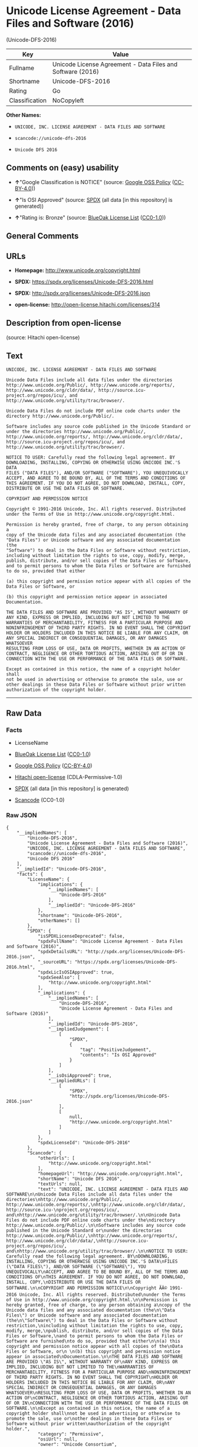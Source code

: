 * Unicode License Agreement - Data Files and Software (2016)
(Unicode-DFS-2016)

| Key              | Value                                                        |
|------------------+--------------------------------------------------------------|
| Fullname         | Unicode License Agreement - Data Files and Software (2016)   |
| Shortname        | Unicode-DFS-2016                                             |
| Rating           | Go                                                           |
| Classification   | NoCopyleft                                                   |

*Other Names:*

- =UNICODE, INC. LICENSE AGREEMENT - DATA FILES AND SOFTWARE=

- =scancode://unicode-dfs-2016=

- =Unicode DFS 2016=

** Comments on (easy) usability

- *↑*"Google Classification is NOTICE" (source:
  [[https://opensource.google.com/docs/thirdparty/licenses/][Google OSS
  Policy]]
  ([[https://creativecommons.org/licenses/by/4.0/legalcode][CC-BY-4.0]]))

- *↑*"Is OSI Approved" (source:
  [[https://spdx.org/licenses/Unicode-DFS-2016.html][SPDX]] (all data
  [in this repository] is generated))

- *↑*"Rating is: Bronze" (source:
  [[https://blueoakcouncil.org/list][BlueOak License List]]
  ([[https://raw.githubusercontent.com/blueoakcouncil/blue-oak-list-npm-package/master/LICENSE][CC0-1.0]]))

** General Comments

** URLs

- *Homepage:* http://www.unicode.org/copyright.html

- *SPDX:* https://spdx.org/licenses/Unicode-DFS-2016.html

- *SPDX:* http://spdx.org/licenses/Unicode-DFS-2016.json

- *open-license:* http://open-license.hitachi.com/licenses/314

** Description from open-license

(source: Hitachi open-license)

** Text

#+BEGIN_EXAMPLE
  UNICODE, INC. LICENSE AGREEMENT - DATA FILES AND SOFTWARE

  Unicode Data Files include all data files under the directories
  http://www.unicode.org/Public/, http://www.unicode.org/reports/,
  http://www.unicode.org/cldr/data/, http://source.icu-
  project.org/repos/icu/, and
  http://www.unicode.org/utility/trac/browser/.

  Unicode Data Files do not include PDF online code charts under the
  directory http://www.unicode.org/Public/.

  Software includes any source code published in the Unicode Standard or
  under the directories http://www.unicode.org/Public/,
  http://www.unicode.org/reports/, http://www.unicode.org/cldr/data/,
  http://source.icu-project.org/repos/icu/, and
  http://www.unicode.org/utility/trac/browser/.

  NOTICE TO USER: Carefully read the following legal agreement. BY
  DOWNLOADING, INSTALLING, COPYING OR OTHERWISE USING UNICODE INC.'S DATA
  FILES ("DATA FILES"), AND/OR SOFTWARE ("SOFTWARE"), YOU UNEQUIVOCALLY
  ACCEPT, AND AGREE TO BE BOUND BY, ALL OF THE TERMS AND CONDITIONS OF
  THIS AGREEMENT. IF YOU DO NOT AGREE, DO NOT DOWNLOAD, INSTALL, COPY,
  DISTRIBUTE OR USE THE DATA FILES OR SOFTWARE.

  COPYRIGHT AND PERMISSION NOTICE

  Copyright © 1991-2016 Unicode, Inc. All rights reserved. Distributed
  under the Terms of Use in http://www.unicode.org/copyright.html.

  Permission is hereby granted, free of charge, to any person obtaining a
  copy of the Unicode data files and any associated documentation (the
  "Data Files") or Unicode software and any associated documentation (the
  "Software") to deal in the Data Files or Software without restriction,
  including without limitation the rights to use, copy, modify, merge,
  publish, distribute, and/or sell copies of the Data Files or Software,
  and to permit persons to whom the Data Files or Software are furnished
  to do so, provided that either

  (a) this copyright and permission notice appear with all copies of the
  Data Files or Software, or
   
  (b) this copyright and permission notice appear in associated
  Documentation.

  THE DATA FILES AND SOFTWARE ARE PROVIDED "AS IS", WITHOUT WARRANTY OF
  ANY KIND, EXPRESS OR IMPLIED, INCLUDING BUT NOT LIMITED TO THE
  WARRANTIES OF MERCHANTABILITY, FITNESS FOR A PARTICULAR PURPOSE AND
  NONINFRINGEMENT OF THIRD PARTY RIGHTS. IN NO EVENT SHALL THE COPYRIGHT
  HOLDER OR HOLDERS INCLUDED IN THIS NOTICE BE LIABLE FOR ANY CLAIM, OR
  ANY SPECIAL INDIRECT OR CONSEQUENTIAL DAMAGES, OR ANY DAMAGES WHATSOEVER
  RESULTING FROM LOSS OF USE, DATA OR PROFITS, WHETHER IN AN ACTION OF
  CONTRACT, NEGLIGENCE OR OTHER TORTIOUS ACTION, ARISING OUT OF OR IN
  CONNECTION WITH THE USE OR PERFORMANCE OF THE DATA FILES OR SOFTWARE.

  Except as contained in this notice, the name of a copyright holder shall
  not be used in advertising or otherwise to promote the sale, use or
  other dealings in these Data Files or Software without prior written
  authorization of the copyright holder.
#+END_EXAMPLE

--------------

** Raw Data

*** Facts

- LicenseName

- [[https://blueoakcouncil.org/list][BlueOak License List]]
  ([[https://raw.githubusercontent.com/blueoakcouncil/blue-oak-list-npm-package/master/LICENSE][CC0-1.0]])

- [[https://opensource.google.com/docs/thirdparty/licenses/][Google OSS
  Policy]]
  ([[https://creativecommons.org/licenses/by/4.0/legalcode][CC-BY-4.0]])

- [[https://github.com/Hitachi/open-license][Hitachi open-license]]
  (CDLA-Permissive-1.0)

- [[https://spdx.org/licenses/Unicode-DFS-2016.html][SPDX]] (all data
  [in this repository] is generated)

- [[https://github.com/nexB/scancode-toolkit/blob/develop/src/licensedcode/data/licenses/unicode-dfs-2016.yml][Scancode]]
  (CC0-1.0)

*** Raw JSON

#+BEGIN_EXAMPLE
  {
      "__impliedNames": [
          "Unicode-DFS-2016",
          "Unicode License Agreement - Data Files and Software (2016)",
          "UNICODE, INC. LICENSE AGREEMENT - DATA FILES AND SOFTWARE",
          "scancode://unicode-dfs-2016",
          "Unicode DFS 2016"
      ],
      "__impliedId": "Unicode-DFS-2016",
      "facts": {
          "LicenseName": {
              "implications": {
                  "__impliedNames": [
                      "Unicode-DFS-2016"
                  ],
                  "__impliedId": "Unicode-DFS-2016"
              },
              "shortname": "Unicode-DFS-2016",
              "otherNames": []
          },
          "SPDX": {
              "isSPDXLicenseDeprecated": false,
              "spdxFullName": "Unicode License Agreement - Data Files and Software (2016)",
              "spdxDetailsURL": "http://spdx.org/licenses/Unicode-DFS-2016.json",
              "_sourceURL": "https://spdx.org/licenses/Unicode-DFS-2016.html",
              "spdxLicIsOSIApproved": true,
              "spdxSeeAlso": [
                  "http://www.unicode.org/copyright.html"
              ],
              "_implications": {
                  "__impliedNames": [
                      "Unicode-DFS-2016",
                      "Unicode License Agreement - Data Files and Software (2016)"
                  ],
                  "__impliedId": "Unicode-DFS-2016",
                  "__impliedJudgement": [
                      [
                          "SPDX",
                          {
                              "tag": "PositiveJudgement",
                              "contents": "Is OSI Approved"
                          }
                      ]
                  ],
                  "__isOsiApproved": true,
                  "__impliedURLs": [
                      [
                          "SPDX",
                          "http://spdx.org/licenses/Unicode-DFS-2016.json"
                      ],
                      [
                          null,
                          "http://www.unicode.org/copyright.html"
                      ]
                  ]
              },
              "spdxLicenseId": "Unicode-DFS-2016"
          },
          "Scancode": {
              "otherUrls": [
                  "http://www.unicode.org/copyright.html"
              ],
              "homepageUrl": "http://www.unicode.org/copyright.html",
              "shortName": "Unicode DFS 2016",
              "textUrls": null,
              "text": "UNICODE, INC. LICENSE AGREEMENT - DATA FILES AND SOFTWARE\n\nUnicode Data Files include all data files under the directories\nhttp://www.unicode.org/Public/, http://www.unicode.org/reports/,\nhttp://www.unicode.org/cldr/data/, http://source.icu-\nproject.org/repos/icu/, and\nhttp://www.unicode.org/utility/trac/browser/.\n\nUnicode Data Files do not include PDF online code charts under the\ndirectory http://www.unicode.org/Public/.\n\nSoftware includes any source code published in the Unicode Standard or\nunder the directories http://www.unicode.org/Public/,\nhttp://www.unicode.org/reports/, http://www.unicode.org/cldr/data/,\nhttp://source.icu-project.org/repos/icu/, and\nhttp://www.unicode.org/utility/trac/browser/.\n\nNOTICE TO USER: Carefully read the following legal agreement. BY\nDOWNLOADING, INSTALLING, COPYING OR OTHERWISE USING UNICODE INC.'S DATA\nFILES (\"DATA FILES\"), AND/OR SOFTWARE (\"SOFTWARE\"), YOU UNEQUIVOCALLY\nACCEPT, AND AGREE TO BE BOUND BY, ALL OF THE TERMS AND CONDITIONS OF\nTHIS AGREEMENT. IF YOU DO NOT AGREE, DO NOT DOWNLOAD, INSTALL, COPY,\nDISTRIBUTE OR USE THE DATA FILES OR SOFTWARE.\n\nCOPYRIGHT AND PERMISSION NOTICE\n\nCopyright ÃÂ© 1991-2016 Unicode, Inc. All rights reserved. Distributed\nunder the Terms of Use in http://www.unicode.org/copyright.html.\n\nPermission is hereby granted, free of charge, to any person obtaining a\ncopy of the Unicode data files and any associated documentation (the\n\"Data Files\") or Unicode software and any associated documentation (the\n\"Software\") to deal in the Data Files or Software without restriction,\nincluding without limitation the rights to use, copy, modify, merge,\npublish, distribute, and/or sell copies of the Data Files or Software,\nand to permit persons to whom the Data Files or Software are furnished\nto do so, provided that either\n\n(a) this copyright and permission notice appear with all copies of the\nData Files or Software, or\n \n(b) this copyright and permission notice appear in associated\nDocumentation.\n\nTHE DATA FILES AND SOFTWARE ARE PROVIDED \"AS IS\", WITHOUT WARRANTY OF\nANY KIND, EXPRESS OR IMPLIED, INCLUDING BUT NOT LIMITED TO THE\nWARRANTIES OF MERCHANTABILITY, FITNESS FOR A PARTICULAR PURPOSE AND\nNONINFRINGEMENT OF THIRD PARTY RIGHTS. IN NO EVENT SHALL THE COPYRIGHT\nHOLDER OR HOLDERS INCLUDED IN THIS NOTICE BE LIABLE FOR ANY CLAIM, OR\nANY SPECIAL INDIRECT OR CONSEQUENTIAL DAMAGES, OR ANY DAMAGES WHATSOEVER\nRESULTING FROM LOSS OF USE, DATA OR PROFITS, WHETHER IN AN ACTION OF\nCONTRACT, NEGLIGENCE OR OTHER TORTIOUS ACTION, ARISING OUT OF OR IN\nCONNECTION WITH THE USE OR PERFORMANCE OF THE DATA FILES OR SOFTWARE.\n\nExcept as contained in this notice, the name of a copyright holder shall\nnot be used in advertising or otherwise to promote the sale, use or\nother dealings in these Data Files or Software without prior written\nauthorization of the copyright holder.",
              "category": "Permissive",
              "osiUrl": null,
              "owner": "Unicode Consortium",
              "_sourceURL": "https://github.com/nexB/scancode-toolkit/blob/develop/src/licensedcode/data/licenses/unicode-dfs-2016.yml",
              "key": "unicode-dfs-2016",
              "name": "Unicode License Agreement - Data Files and Software (2016)",
              "spdxId": "Unicode-DFS-2016",
              "notes": null,
              "_implications": {
                  "__impliedNames": [
                      "scancode://unicode-dfs-2016",
                      "Unicode DFS 2016",
                      "Unicode-DFS-2016"
                  ],
                  "__impliedId": "Unicode-DFS-2016",
                  "__impliedCopyleft": [
                      [
                          "Scancode",
                          "NoCopyleft"
                      ]
                  ],
                  "__calculatedCopyleft": "NoCopyleft",
                  "__impliedText": "UNICODE, INC. LICENSE AGREEMENT - DATA FILES AND SOFTWARE\n\nUnicode Data Files include all data files under the directories\nhttp://www.unicode.org/Public/, http://www.unicode.org/reports/,\nhttp://www.unicode.org/cldr/data/, http://source.icu-\nproject.org/repos/icu/, and\nhttp://www.unicode.org/utility/trac/browser/.\n\nUnicode Data Files do not include PDF online code charts under the\ndirectory http://www.unicode.org/Public/.\n\nSoftware includes any source code published in the Unicode Standard or\nunder the directories http://www.unicode.org/Public/,\nhttp://www.unicode.org/reports/, http://www.unicode.org/cldr/data/,\nhttp://source.icu-project.org/repos/icu/, and\nhttp://www.unicode.org/utility/trac/browser/.\n\nNOTICE TO USER: Carefully read the following legal agreement. BY\nDOWNLOADING, INSTALLING, COPYING OR OTHERWISE USING UNICODE INC.'S DATA\nFILES (\"DATA FILES\"), AND/OR SOFTWARE (\"SOFTWARE\"), YOU UNEQUIVOCALLY\nACCEPT, AND AGREE TO BE BOUND BY, ALL OF THE TERMS AND CONDITIONS OF\nTHIS AGREEMENT. IF YOU DO NOT AGREE, DO NOT DOWNLOAD, INSTALL, COPY,\nDISTRIBUTE OR USE THE DATA FILES OR SOFTWARE.\n\nCOPYRIGHT AND PERMISSION NOTICE\n\nCopyright Â© 1991-2016 Unicode, Inc. All rights reserved. Distributed\nunder the Terms of Use in http://www.unicode.org/copyright.html.\n\nPermission is hereby granted, free of charge, to any person obtaining a\ncopy of the Unicode data files and any associated documentation (the\n\"Data Files\") or Unicode software and any associated documentation (the\n\"Software\") to deal in the Data Files or Software without restriction,\nincluding without limitation the rights to use, copy, modify, merge,\npublish, distribute, and/or sell copies of the Data Files or Software,\nand to permit persons to whom the Data Files or Software are furnished\nto do so, provided that either\n\n(a) this copyright and permission notice appear with all copies of the\nData Files or Software, or\n \n(b) this copyright and permission notice appear in associated\nDocumentation.\n\nTHE DATA FILES AND SOFTWARE ARE PROVIDED \"AS IS\", WITHOUT WARRANTY OF\nANY KIND, EXPRESS OR IMPLIED, INCLUDING BUT NOT LIMITED TO THE\nWARRANTIES OF MERCHANTABILITY, FITNESS FOR A PARTICULAR PURPOSE AND\nNONINFRINGEMENT OF THIRD PARTY RIGHTS. IN NO EVENT SHALL THE COPYRIGHT\nHOLDER OR HOLDERS INCLUDED IN THIS NOTICE BE LIABLE FOR ANY CLAIM, OR\nANY SPECIAL INDIRECT OR CONSEQUENTIAL DAMAGES, OR ANY DAMAGES WHATSOEVER\nRESULTING FROM LOSS OF USE, DATA OR PROFITS, WHETHER IN AN ACTION OF\nCONTRACT, NEGLIGENCE OR OTHER TORTIOUS ACTION, ARISING OUT OF OR IN\nCONNECTION WITH THE USE OR PERFORMANCE OF THE DATA FILES OR SOFTWARE.\n\nExcept as contained in this notice, the name of a copyright holder shall\nnot be used in advertising or otherwise to promote the sale, use or\nother dealings in these Data Files or Software without prior written\nauthorization of the copyright holder.",
                  "__impliedURLs": [
                      [
                          "Homepage",
                          "http://www.unicode.org/copyright.html"
                      ],
                      [
                          null,
                          "http://www.unicode.org/copyright.html"
                      ]
                  ]
              }
          },
          "Hitachi open-license": {
              "notices": [],
              "_sourceURL": "http://open-license.hitachi.com/licenses/314",
              "content": "UNICODE, INC. LICENSE AGREEMENT - DATA FILES AND SOFTWARE\nUnicode Data Files include all data files under the directories http://www.unicode.org/Public/, http://www.unicode.org/reports/, and http://www.unicode.org/cldr/data/. Unicode Data Files do not include PDF online code charts under the directory http://www.unicode.org/Public/. Software includes any source code published in the Unicode Standard or under the directories http://www.unicode.org/Public/, http://www.unicode.org/reports/, and http://www.unicode.org/cldr/data/.\n\nNOTICE TO USER: Carefully read the following legal agreement. BY DOWNLOADING, INSTALLING, COPYING OR OTHERWISE USING UNICODE INC.'S DATA FILES (\"DATA FILES\"), AND/OR SOFTWARE (\"SOFTWARE\"), YOU UNEQUIVOCALLY ACCEPT, AND AGREE TO BE BOUND BY, ALL OF THE TERMS AND CONDITIONS OF THIS AGREEMENT. IF YOU DO NOT AGREE, DO NOT DOWNLOAD, INSTALL, COPY, DISTRIBUTE OR USE THE DATA FILES OR SOFTWARE.\n\nCOPYRIGHT AND PERMISSION NOTICE\n\nCopyright Â© 1991-<year> Unicode, Inc. All rights reserved. Distributed under the Terms of Use in http://www.unicode.org/copyright.html.\n\nPermission is hereby granted, free of charge, to any person obtaining a copy of the Unicode data files and any associated documentation (the \"Data Files\") or Unicode software and any associated documentation (the \"Software\") to deal in the Data Files or Software without restriction, including without limitation the rights to use, copy, modify, merge, publish, distribute, and/or sell copies of the Data Files or Software, and to permit persons to whom the Data Files or Software are furnished to do so, provided that (a) the above copyright notice(s) and this permission notice appear with all copies of the Data Files or Software, (b) both the above copyright notice(s) and this permission notice appear in associated documentation, and (c) there is clear notice in each modified Data File or in the Software as well as in the documentation associated with the Data File(s) or Software that the data or software has been modified.\n\nTHE DATA FILES AND SOFTWARE ARE PROVIDED \"AS IS\", WITHOUT WARRANTY OF ANY KIND, EXPRESS OR IMPLIED, INCLUDING BUT NOT LIMITED TO THE WARRANTIES OF MERCHANTABILITY, FITNESS FOR A PARTICULAR PURPOSE AND NONINFRINGEMENT OF THIRD PARTY RIGHTS. IN NO EVENT SHALL THE COPYRIGHT HOLDER OR HOLDERS INCLUDED IN THIS NOTICE BE LIABLE FOR ANY CLAIM, OR ANY SPECIAL INDIRECT OR CONSEQUENTIAL DAMAGES, OR ANY DAMAGES WHATSOEVER RESULTING FROM LOSS OF USE, DATA OR PROFITS, WHETHER IN AN ACTION OF CONTRACT, NEGLIGENCE OR OTHER TORTIOUS ACTION, ARISING OUT OF OR IN CONNECTION WITH THE USE OR PERFORMANCE OF THE DATA FILES OR SOFTWARE.\n\nExcept as contained in this notice, the name of a copyright holder shall not be used in advertising or otherwise to promote the sale, use or other dealings in these Data Files or Software without prior written authorization of the copyright holder.\n\n--------------------------------------------------------------------------------\n\nUnicode and the Unicode logo are trademarks of Unicode, Inc. in the United States and other countries. All third party trademarks referenced herein are the property of their respective owners.",
              "name": "UNICODE, INC. LICENSE AGREEMENT - DATA FILES AND SOFTWARE",
              "permissions": [],
              "_implications": {
                  "__impliedNames": [
                      "UNICODE, INC. LICENSE AGREEMENT - DATA FILES AND SOFTWARE",
                      "Unicode-DFS-2016"
                  ],
                  "__impliedText": "UNICODE, INC. LICENSE AGREEMENT - DATA FILES AND SOFTWARE\nUnicode Data Files include all data files under the directories http://www.unicode.org/Public/, http://www.unicode.org/reports/, and http://www.unicode.org/cldr/data/. Unicode Data Files do not include PDF online code charts under the directory http://www.unicode.org/Public/. Software includes any source code published in the Unicode Standard or under the directories http://www.unicode.org/Public/, http://www.unicode.org/reports/, and http://www.unicode.org/cldr/data/.\n\nNOTICE TO USER: Carefully read the following legal agreement. BY DOWNLOADING, INSTALLING, COPYING OR OTHERWISE USING UNICODE INC.'S DATA FILES (\"DATA FILES\"), AND/OR SOFTWARE (\"SOFTWARE\"), YOU UNEQUIVOCALLY ACCEPT, AND AGREE TO BE BOUND BY, ALL OF THE TERMS AND CONDITIONS OF THIS AGREEMENT. IF YOU DO NOT AGREE, DO NOT DOWNLOAD, INSTALL, COPY, DISTRIBUTE OR USE THE DATA FILES OR SOFTWARE.\n\nCOPYRIGHT AND PERMISSION NOTICE\n\nCopyright Â© 1991-<year> Unicode, Inc. All rights reserved. Distributed under the Terms of Use in http://www.unicode.org/copyright.html.\n\nPermission is hereby granted, free of charge, to any person obtaining a copy of the Unicode data files and any associated documentation (the \"Data Files\") or Unicode software and any associated documentation (the \"Software\") to deal in the Data Files or Software without restriction, including without limitation the rights to use, copy, modify, merge, publish, distribute, and/or sell copies of the Data Files or Software, and to permit persons to whom the Data Files or Software are furnished to do so, provided that (a) the above copyright notice(s) and this permission notice appear with all copies of the Data Files or Software, (b) both the above copyright notice(s) and this permission notice appear in associated documentation, and (c) there is clear notice in each modified Data File or in the Software as well as in the documentation associated with the Data File(s) or Software that the data or software has been modified.\n\nTHE DATA FILES AND SOFTWARE ARE PROVIDED \"AS IS\", WITHOUT WARRANTY OF ANY KIND, EXPRESS OR IMPLIED, INCLUDING BUT NOT LIMITED TO THE WARRANTIES OF MERCHANTABILITY, FITNESS FOR A PARTICULAR PURPOSE AND NONINFRINGEMENT OF THIRD PARTY RIGHTS. IN NO EVENT SHALL THE COPYRIGHT HOLDER OR HOLDERS INCLUDED IN THIS NOTICE BE LIABLE FOR ANY CLAIM, OR ANY SPECIAL INDIRECT OR CONSEQUENTIAL DAMAGES, OR ANY DAMAGES WHATSOEVER RESULTING FROM LOSS OF USE, DATA OR PROFITS, WHETHER IN AN ACTION OF CONTRACT, NEGLIGENCE OR OTHER TORTIOUS ACTION, ARISING OUT OF OR IN CONNECTION WITH THE USE OR PERFORMANCE OF THE DATA FILES OR SOFTWARE.\n\nExcept as contained in this notice, the name of a copyright holder shall not be used in advertising or otherwise to promote the sale, use or other dealings in these Data Files or Software without prior written authorization of the copyright holder.\n\n--------------------------------------------------------------------------------\n\nUnicode and the Unicode logo are trademarks of Unicode, Inc. in the United States and other countries. All third party trademarks referenced herein are the property of their respective owners.",
                  "__impliedURLs": [
                      [
                          "open-license",
                          "http://open-license.hitachi.com/licenses/314"
                      ]
                  ]
              }
          },
          "BlueOak License List": {
              "BlueOakRating": "Bronze",
              "url": "https://spdx.org/licenses/Unicode-DFS-2016.html",
              "isPermissive": true,
              "_sourceURL": "https://blueoakcouncil.org/list",
              "name": "Unicode License Agreement - Data Files and Software (2016)",
              "id": "Unicode-DFS-2016",
              "_implications": {
                  "__impliedNames": [
                      "Unicode-DFS-2016",
                      "Unicode License Agreement - Data Files and Software (2016)"
                  ],
                  "__impliedJudgement": [
                      [
                          "BlueOak License List",
                          {
                              "tag": "PositiveJudgement",
                              "contents": "Rating is: Bronze"
                          }
                      ]
                  ],
                  "__impliedCopyleft": [
                      [
                          "BlueOak License List",
                          "NoCopyleft"
                      ]
                  ],
                  "__calculatedCopyleft": "NoCopyleft",
                  "__impliedURLs": [
                      [
                          "SPDX",
                          "https://spdx.org/licenses/Unicode-DFS-2016.html"
                      ]
                  ]
              }
          },
          "Google OSS Policy": {
              "rating": "NOTICE",
              "_sourceURL": "https://opensource.google.com/docs/thirdparty/licenses/",
              "id": "Unicode-DFS-2016",
              "_implications": {
                  "__impliedNames": [
                      "Unicode-DFS-2016"
                  ],
                  "__impliedJudgement": [
                      [
                          "Google OSS Policy",
                          {
                              "tag": "PositiveJudgement",
                              "contents": "Google Classification is NOTICE"
                          }
                      ]
                  ],
                  "__impliedCopyleft": [
                      [
                          "Google OSS Policy",
                          "NoCopyleft"
                      ]
                  ],
                  "__calculatedCopyleft": "NoCopyleft"
              }
          }
      },
      "__impliedJudgement": [
          [
              "BlueOak License List",
              {
                  "tag": "PositiveJudgement",
                  "contents": "Rating is: Bronze"
              }
          ],
          [
              "Google OSS Policy",
              {
                  "tag": "PositiveJudgement",
                  "contents": "Google Classification is NOTICE"
              }
          ],
          [
              "SPDX",
              {
                  "tag": "PositiveJudgement",
                  "contents": "Is OSI Approved"
              }
          ]
      ],
      "__impliedCopyleft": [
          [
              "BlueOak License List",
              "NoCopyleft"
          ],
          [
              "Google OSS Policy",
              "NoCopyleft"
          ],
          [
              "Scancode",
              "NoCopyleft"
          ]
      ],
      "__calculatedCopyleft": "NoCopyleft",
      "__isOsiApproved": true,
      "__impliedText": "UNICODE, INC. LICENSE AGREEMENT - DATA FILES AND SOFTWARE\n\nUnicode Data Files include all data files under the directories\nhttp://www.unicode.org/Public/, http://www.unicode.org/reports/,\nhttp://www.unicode.org/cldr/data/, http://source.icu-\nproject.org/repos/icu/, and\nhttp://www.unicode.org/utility/trac/browser/.\n\nUnicode Data Files do not include PDF online code charts under the\ndirectory http://www.unicode.org/Public/.\n\nSoftware includes any source code published in the Unicode Standard or\nunder the directories http://www.unicode.org/Public/,\nhttp://www.unicode.org/reports/, http://www.unicode.org/cldr/data/,\nhttp://source.icu-project.org/repos/icu/, and\nhttp://www.unicode.org/utility/trac/browser/.\n\nNOTICE TO USER: Carefully read the following legal agreement. BY\nDOWNLOADING, INSTALLING, COPYING OR OTHERWISE USING UNICODE INC.'S DATA\nFILES (\"DATA FILES\"), AND/OR SOFTWARE (\"SOFTWARE\"), YOU UNEQUIVOCALLY\nACCEPT, AND AGREE TO BE BOUND BY, ALL OF THE TERMS AND CONDITIONS OF\nTHIS AGREEMENT. IF YOU DO NOT AGREE, DO NOT DOWNLOAD, INSTALL, COPY,\nDISTRIBUTE OR USE THE DATA FILES OR SOFTWARE.\n\nCOPYRIGHT AND PERMISSION NOTICE\n\nCopyright Â© 1991-2016 Unicode, Inc. All rights reserved. Distributed\nunder the Terms of Use in http://www.unicode.org/copyright.html.\n\nPermission is hereby granted, free of charge, to any person obtaining a\ncopy of the Unicode data files and any associated documentation (the\n\"Data Files\") or Unicode software and any associated documentation (the\n\"Software\") to deal in the Data Files or Software without restriction,\nincluding without limitation the rights to use, copy, modify, merge,\npublish, distribute, and/or sell copies of the Data Files or Software,\nand to permit persons to whom the Data Files or Software are furnished\nto do so, provided that either\n\n(a) this copyright and permission notice appear with all copies of the\nData Files or Software, or\n \n(b) this copyright and permission notice appear in associated\nDocumentation.\n\nTHE DATA FILES AND SOFTWARE ARE PROVIDED \"AS IS\", WITHOUT WARRANTY OF\nANY KIND, EXPRESS OR IMPLIED, INCLUDING BUT NOT LIMITED TO THE\nWARRANTIES OF MERCHANTABILITY, FITNESS FOR A PARTICULAR PURPOSE AND\nNONINFRINGEMENT OF THIRD PARTY RIGHTS. IN NO EVENT SHALL THE COPYRIGHT\nHOLDER OR HOLDERS INCLUDED IN THIS NOTICE BE LIABLE FOR ANY CLAIM, OR\nANY SPECIAL INDIRECT OR CONSEQUENTIAL DAMAGES, OR ANY DAMAGES WHATSOEVER\nRESULTING FROM LOSS OF USE, DATA OR PROFITS, WHETHER IN AN ACTION OF\nCONTRACT, NEGLIGENCE OR OTHER TORTIOUS ACTION, ARISING OUT OF OR IN\nCONNECTION WITH THE USE OR PERFORMANCE OF THE DATA FILES OR SOFTWARE.\n\nExcept as contained in this notice, the name of a copyright holder shall\nnot be used in advertising or otherwise to promote the sale, use or\nother dealings in these Data Files or Software without prior written\nauthorization of the copyright holder.",
      "__impliedURLs": [
          [
              "SPDX",
              "https://spdx.org/licenses/Unicode-DFS-2016.html"
          ],
          [
              "open-license",
              "http://open-license.hitachi.com/licenses/314"
          ],
          [
              "SPDX",
              "http://spdx.org/licenses/Unicode-DFS-2016.json"
          ],
          [
              null,
              "http://www.unicode.org/copyright.html"
          ],
          [
              "Homepage",
              "http://www.unicode.org/copyright.html"
          ]
      ]
  }
#+END_EXAMPLE

*** Dot Cluster Graph

[[../dot/Unicode-DFS-2016.svg]]